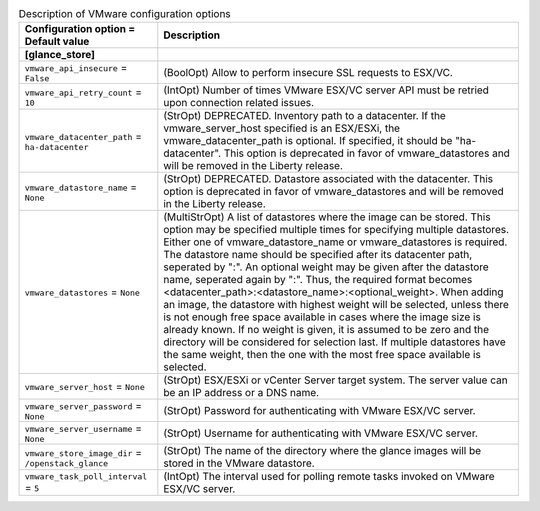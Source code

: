..
    Warning: Do not edit this file. It is automatically generated from the
    software project's code and your changes will be overwritten.

    The tool to generate this file lives in openstack-doc-tools repository.

    Please make any changes needed in the code, then run the
    autogenerate-config-doc tool from the openstack-doc-tools repository, or
    ask for help on the documentation mailing list, IRC channel or meeting.

.. _glance-vmware:

.. list-table:: Description of VMware configuration options
   :header-rows: 1
   :class: config-ref-table

   * - Configuration option = Default value
     - Description
   * - **[glance_store]**
     -
   * - ``vmware_api_insecure`` = ``False``
     - (BoolOpt) Allow to perform insecure SSL requests to ESX/VC.
   * - ``vmware_api_retry_count`` = ``10``
     - (IntOpt) Number of times VMware ESX/VC server API must be retried upon connection related issues.
   * - ``vmware_datacenter_path`` = ``ha-datacenter``
     - (StrOpt) DEPRECATED. Inventory path to a datacenter. If the vmware_server_host specified is an ESX/ESXi, the vmware_datacenter_path is optional. If specified, it should be "ha-datacenter". This option is deprecated in favor of vmware_datastores and will be removed in the Liberty release.
   * - ``vmware_datastore_name`` = ``None``
     - (StrOpt) DEPRECATED. Datastore associated with the datacenter. This option is deprecated in favor of vmware_datastores and will be removed in the Liberty release.
   * - ``vmware_datastores`` = ``None``
     - (MultiStrOpt) A list of datastores where the image can be stored. This option may be specified multiple times for specifying multiple datastores. Either one of vmware_datastore_name or vmware_datastores is required. The datastore name should be specified after its datacenter path, seperated by ":". An optional weight may be given after the datastore name, seperated again by ":". Thus, the required format becomes <datacenter_path>:<datastore_name>:<optional_weight>. When adding an image, the datastore with highest weight will be selected, unless there is not enough free space available in cases where the image size is already known. If no weight is given, it is assumed to be zero and the directory will be considered for selection last. If multiple datastores have the same weight, then the one with the most free space available is selected.
   * - ``vmware_server_host`` = ``None``
     - (StrOpt) ESX/ESXi or vCenter Server target system. The server value can be an IP address or a DNS name.
   * - ``vmware_server_password`` = ``None``
     - (StrOpt) Password for authenticating with VMware ESX/VC server.
   * - ``vmware_server_username`` = ``None``
     - (StrOpt) Username for authenticating with VMware ESX/VC server.
   * - ``vmware_store_image_dir`` = ``/openstack_glance``
     - (StrOpt) The name of the directory where the glance images will be stored in the VMware datastore.
   * - ``vmware_task_poll_interval`` = ``5``
     - (IntOpt) The interval used for polling remote tasks invoked on VMware ESX/VC server.
